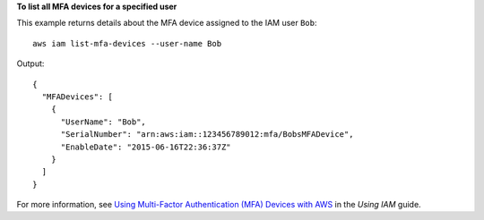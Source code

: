 **To list all MFA devices for a specified user**

This example returns details about the MFA device assigned to the IAM user ``Bob``::

  aws iam list-mfa-devices --user-name Bob 

Output::

  {
    "MFADevices": [
      {
        "UserName": "Bob",
        "SerialNumber": "arn:aws:iam::123456789012:mfa/BobsMFADevice",
        "EnableDate": "2015-06-16T22:36:37Z"
      }
    ]
  }

For more information, see `Using Multi-Factor Authentication (MFA) Devices with AWS`_ in the *Using IAM* guide.

.. _`Using Multi-Factor Authentication (MFA) Devices with AWS`: http://docs.aws.amazon.com/IAM/latest/UserGuide/Using_ManagingMFA.html
